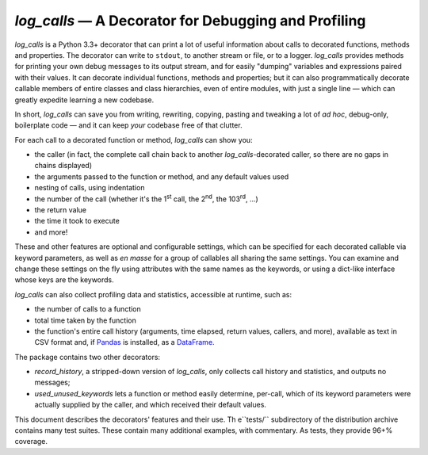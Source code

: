 ############################################################
`log_calls` — A Decorator for Debugging and Profiling
############################################################

`log_calls` is a Python 3.3+ decorator that can print a lot of useful information
about calls to decorated functions, methods and properties. The decorator can
write to ``stdout``, to another stream or file, or to a logger. `log_calls`
provides methods for printing your own debug messages to its output stream,
and for easily "dumping" variables and expressions paired with their values.
It can decorate individual functions, methods and properties; but it can also
programmatically decorate callable members of entire classes and class hierarchies,
even of entire modules, with just a single line — which can greatly expedite learning
a new codebase.

In short, `log_calls` can save you from writing, rewriting, copying, pasting and
tweaking a lot of *ad hoc*, debug-only, boilerplate code — and it can keep *your*
codebase free of that clutter.

For each call to a decorated function or method, `log_calls` can show you:

* the caller (in fact, the complete call chain back to another `log_calls`-decorated caller,
  so there are no gaps in chains displayed)
* the arguments passed to the function or method, and any default values used
* nesting of calls, using indentation
* the number of the call (whether it's the 1\ :superscript:`st` call, the 2\ :superscript:`nd`,
  the 103\ :superscript:`rd`, ...)
* the return value
* the time it took to execute
* and more!

These and other features are optional and configurable settings, which can be specified
for each decorated callable via keyword parameters, as well as *en masse* for a group of
callables all sharing the same settings. You can examine and change these settings
on the fly using attributes with the same names as the keywords, or using a dict-like
interface whose keys are the keywords.

`log_calls` can also collect profiling data and statistics, accessible at runtime, such as:

* the number of calls to a function
* total time taken by the function
* the function's entire call history (arguments, time elapsed, return values, callers,
  and more), available as text in CSV format and, if `Pandas <http://pandas.pydata.org>`_
  is installed, as a `DataFrame <http://pandas.pydata.org/pandas-docs/stable/dsintro.html#dataframe>`_.

The package contains two other decorators:

* `record_history`, a stripped-down version of `log_calls`,
  only collects call history and statistics, and outputs no messages;
* `used_unused_keywords` lets a function or method easily determine, per-call,
  which of its keyword parameters were actually supplied by the caller,
  and which received their default values.

This document describes the decorators' features and their use. Th e``tests/``
subdirectory of the distribution archive contains many test suites. These
contain many additional examples, with commentary. As tests, they provide
96+% coverage.
